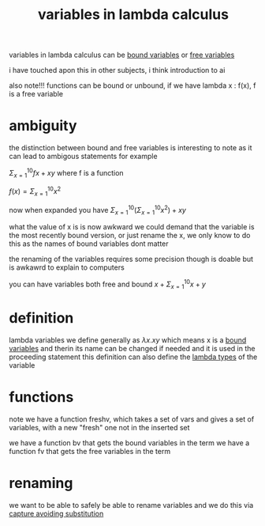 :PROPERTIES:
:ID:       a7c940c4-2976-43d0-97b4-1ce78c5cdbce
:END:
#+title: variables in lambda calculus
variables in lambda calculus can be [[id:3155caf2-4c8f-4dd8-9fa9-3162ca362ea2][bound variables]] or [[id:28e9f12f-9234-41ab-95d7-d039c1136e84][free variables]]

i have touched apon this in other subjects, i think introduction to ai

also note!!! functions can be bound or unbound, if we have lambda x : f(x), f is a free variable

* ambiguity
the distinction between bound and free variables is interesting to note as it can lead to ambigous statements for example

$\Sigma^{10}_{x=1} fx + xy$ where f is a function

$f(x) = \Sigma^{10}_{x=1}x^2$

now when expanded you have
$\Sigma^{10}_{x=1}(\Sigma^{10}_{x=1}x^2) + xy$

what the value of x is is now awkward
we could demand that the variable is the most recently bound version, or just rename the x, we only know to do this as the names of bound variables dont matter

the renaming of the variables requires some precision though is doable but is awkawrd to explain to computers

you can have variables both free and bound
$x +\Sigma^{10}_{x=1} x +y$

* definition
lambda variables we define generally as $\lambda x . xy$
which means x is a [[id:3155caf2-4c8f-4dd8-9fa9-3162ca362ea2][bound variables]] and therin its name can be changed if needed and it is used in the proceeding statement
this definition can also define the [[id:a99e0567-5962-4cb8-b223-393541a9acd8][lambda types]] of the variable

* functions
note we have a function freshv, which takes a set of vars and gives a set of variables, with a new "fresh" one not in the inserted set

we have a function bv that gets the bound variables in the term
we have a function fv that gets the free variables in the term

* renaming
we want to be able to safely be able to rename variables and we do this via [[id:a6593dd3-6def-412f-85f6-6f435512fa2e][capture avoiding substitution]]
